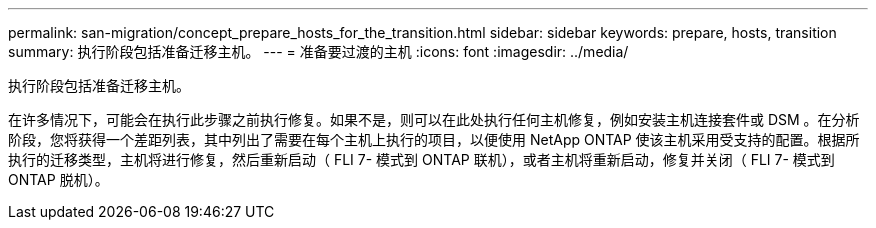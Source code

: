 ---
permalink: san-migration/concept_prepare_hosts_for_the_transition.html 
sidebar: sidebar 
keywords: prepare, hosts, transition 
summary: 执行阶段包括准备迁移主机。 
---
= 准备要过渡的主机
:icons: font
:imagesdir: ../media/


[role="lead"]
执行阶段包括准备迁移主机。

在许多情况下，可能会在执行此步骤之前执行修复。如果不是，则可以在此处执行任何主机修复，例如安装主机连接套件或 DSM 。在分析阶段，您将获得一个差距列表，其中列出了需要在每个主机上执行的项目，以便使用 NetApp ONTAP 使该主机采用受支持的配置。根据所执行的迁移类型，主机将进行修复，然后重新启动（ FLI 7- 模式到 ONTAP 联机），或者主机将重新启动，修复并关闭（ FLI 7- 模式到 ONTAP 脱机）。
